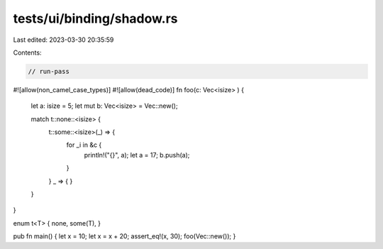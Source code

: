 tests/ui/binding/shadow.rs
==========================

Last edited: 2023-03-30 20:35:59

Contents:

.. code-block:: rs

    // run-pass

#![allow(non_camel_case_types)]
#![allow(dead_code)]
fn foo(c: Vec<isize> ) {
    let a: isize = 5;
    let mut b: Vec<isize> = Vec::new();


    match t::none::<isize> {
        t::some::<isize>(_) => {
            for _i in &c {
                println!("{}", a);
                let a = 17;
                b.push(a);
            }
        }
        _ => { }
    }
}

enum t<T> { none, some(T), }

pub fn main() { let x = 10; let x = x + 20; assert_eq!(x, 30); foo(Vec::new()); }


